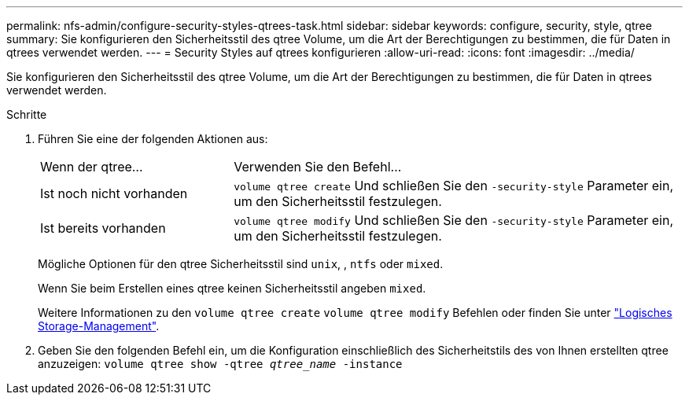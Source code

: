 ---
permalink: nfs-admin/configure-security-styles-qtrees-task.html 
sidebar: sidebar 
keywords: configure, security, style, qtree 
summary: Sie konfigurieren den Sicherheitsstil des qtree Volume, um die Art der Berechtigungen zu bestimmen, die für Daten in qtrees verwendet werden. 
---
= Security Styles auf qtrees konfigurieren
:allow-uri-read: 
:icons: font
:imagesdir: ../media/


[role="lead"]
Sie konfigurieren den Sicherheitsstil des qtree Volume, um die Art der Berechtigungen zu bestimmen, die für Daten in qtrees verwendet werden.

.Schritte
. Führen Sie eine der folgenden Aktionen aus:
+
[cols="30,70"]
|===


| Wenn der qtree... | Verwenden Sie den Befehl... 


 a| 
Ist noch nicht vorhanden
 a| 
`volume qtree create` Und schließen Sie den `-security-style` Parameter ein, um den Sicherheitsstil festzulegen.



 a| 
Ist bereits vorhanden
 a| 
`volume qtree modify` Und schließen Sie den `-security-style` Parameter ein, um den Sicherheitsstil festzulegen.

|===
+
Mögliche Optionen für den qtree Sicherheitsstil sind `unix`, , `ntfs` oder `mixed`.

+
Wenn Sie beim Erstellen eines qtree keinen Sicherheitsstil angeben `mixed`.

+
Weitere Informationen zu den `volume qtree create` `volume qtree modify` Befehlen oder finden Sie unter link:../volumes/index.html["Logisches Storage-Management"].

. Geben Sie den folgenden Befehl ein, um die Konfiguration einschließlich des Sicherheitstils des von Ihnen erstellten qtree anzuzeigen: `volume qtree show -qtree _qtree_name_ -instance`

